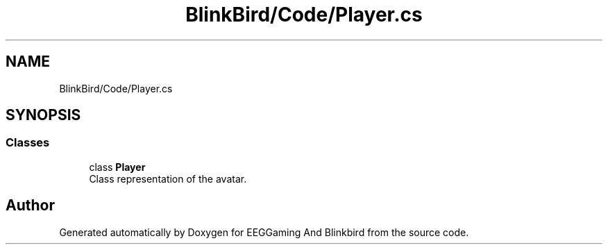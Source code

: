 .TH "BlinkBird/Code/Player.cs" 3 "Version 0.2.7.5" "EEGGaming And Blinkbird" \" -*- nroff -*-
.ad l
.nh
.SH NAME
BlinkBird/Code/Player.cs
.SH SYNOPSIS
.br
.PP
.SS "Classes"

.in +1c
.ti -1c
.RI "class \fBPlayer\fP"
.br
.RI "Class representation of the avatar\&. "
.in -1c
.SH "Author"
.PP 
Generated automatically by Doxygen for EEGGaming And Blinkbird from the source code\&.

